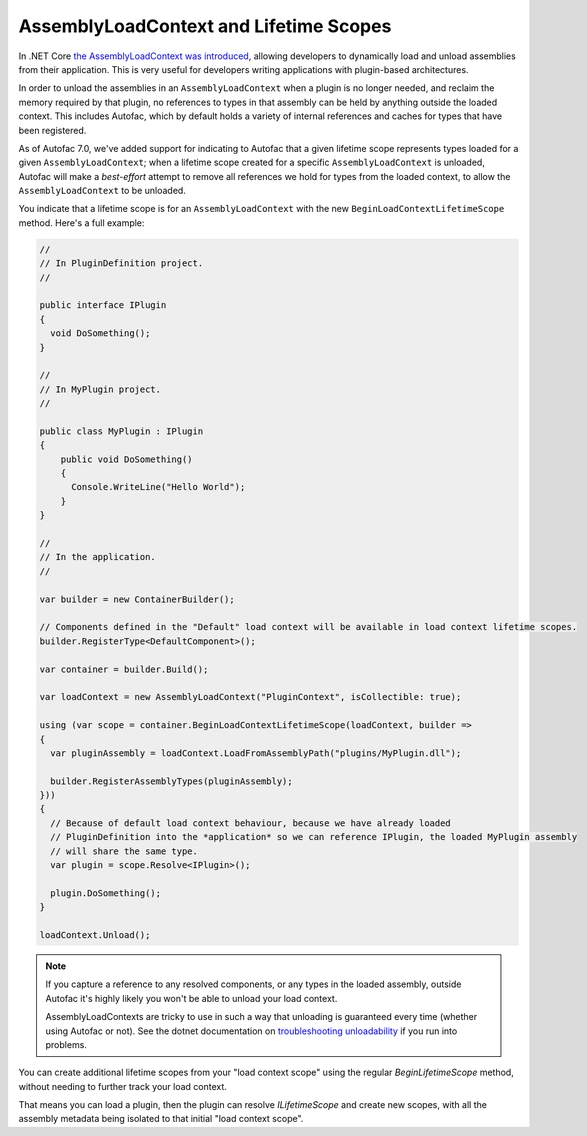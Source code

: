 AssemblyLoadContext and Lifetime Scopes
=======================================

In .NET Core `the AssemblyLoadContext was introduced <https://learn.microsoft.com/en-us/dotnet/core/dependency-loading/understanding-assemblyloadcontext>`_, allowing developers to dynamically load and unload assemblies from their application. This is very useful for developers writing applications with plugin-based architectures.

In order to unload the assemblies in an ``AssemblyLoadContext`` when a plugin is no longer needed, and reclaim the memory required by that plugin, no references to types in that assembly can be held by anything outside the loaded context. This includes Autofac, which by default holds a variety of internal references and caches for types that have been registered.

As of Autofac 7.0, we've added support for indicating to Autofac that a given lifetime scope represents types loaded for a given ``AssemblyLoadContext``; when a lifetime scope created for a specific ``AssemblyLoadContext`` is unloaded, Autofac will make a *best-effort* attempt to remove all references we hold for types from the loaded context, to allow the ``AssemblyLoadContext`` to be unloaded.

You indicate that a lifetime scope is for an ``AssemblyLoadContext`` with the new ``BeginLoadContextLifetimeScope`` method. Here's a full example:

.. sourcecode:: csharp

    //
    // In PluginDefinition project.
    //

    public interface IPlugin
    {
      void DoSomething();
    }

    //
    // In MyPlugin project.
    //

    public class MyPlugin : IPlugin
    {
        public void DoSomething()
        {
          Console.WriteLine("Hello World");
        }
    }

    //
    // In the application.
    //

    var builder = new ContainerBuilder();

    // Components defined in the "Default" load context will be available in load context lifetime scopes.
    builder.RegisterType<DefaultComponent>();

    var container = builder.Build();

    var loadContext = new AssemblyLoadContext("PluginContext", isCollectible: true);

    using (var scope = container.BeginLoadContextLifetimeScope(loadContext, builder =>
    {
      var pluginAssembly = loadContext.LoadFromAssemblyPath("plugins/MyPlugin.dll");

      builder.RegisterAssemblyTypes(pluginAssembly);
    }))
    {
      // Because of default load context behaviour, because we have already loaded
      // PluginDefinition into the *application* so we can reference IPlugin, the loaded MyPlugin assembly
      // will share the same type.
      var plugin = scope.Resolve<IPlugin>();

      plugin.DoSomething();
    }

    loadContext.Unload();

.. note::

  If you capture a reference to any resolved components, or any types in the loaded assembly, outside Autofac it's highly likely you won't be able to unload your load context.

  AssemblyLoadContexts are tricky to use in such a way that unloading is guaranteed every time (whether using Autofac or not). See the dotnet documentation on `troubleshooting unloadability <https://learn.microsoft.com/en-us/dotnet/standard/assembly/unloadability#troubleshoot-unloadability-issues>`_ if you run into problems.

You can create additional lifetime scopes from your "load context scope" using the regular `BeginLifetimeScope` method, without needing to further track your load context.

That means you can load a plugin, then the plugin can resolve `ILifetimeScope` and create new scopes, with all the assembly metadata being isolated to that initial "load context scope".